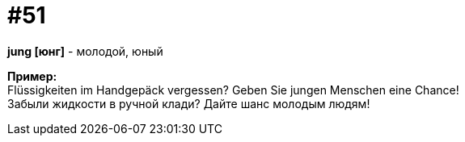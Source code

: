 [#16_051]
= #51
:hardbreaks:

*jung [юнг]* - молодой, юный

*Пример:*
Flüssigkeiten im Handgepäck vergessen? Geben Sie jungen Menschen eine Chance!
Забыли жидкости в ручной клади? Дайте шанс молодым людям!